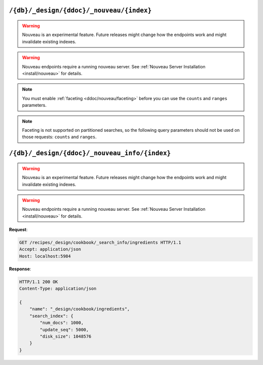 .. Licensed under the Apache License, Version 2.0 (the "License"); you may not
.. use this file except in compliance with the License. You may obtain a copy of
.. the License at
..
..   http://www.apache.org/licenses/LICENSE-2.0
..
.. Unless required by applicable law or agreed to in writing, software
.. distributed under the License is distributed on an "AS IS" BASIS, WITHOUT
.. WARRANTIES OR CONDITIONS OF ANY KIND, either express or implied. See the
.. License for the specific language governing permissions and limitations under
.. the License.

.. _api/ddoc/nouveau:

=========================================
``/{db}/_design/{ddoc}/_nouveau/{index}``
=========================================

.. warning::
    Nouveau is an experimental feature. Future releases might change how the endpoints
    work and might invalidate existing indexes.

.. warning::
    Nouveau endpoints require a running nouveau server.
    See :ref:`Nouveau Server Installation <install/nouveau>` for details.

.. versionadded:: 4.0

.. http:get:: /{db}/_design/{ddoc}/_nouveau/{index}
    :synopsis: Returns results for the specified nouveau index

    Executes a nouveau request against the named index in the specified design document.

    :param db: Database name
    :param ddoc: Design document name
    :param index: Nouveau index name

    :<header Accept: - :mimetype:`application/json`

    :query string bookmark: A bookmark received from a previous search. This parameter
        enables paging through the results. If there are no more results after the
        bookmark, you get a response with an empty rows array and the same bookmark,
        confirming the end of the result list.
    :query json counts: An array of names of string fields for which counts
        are requested. The response contains counts for each unique value of this field
        name among the documents that match the search query. :ref:`Faceting
        <ddoc/nouveau/faceting>` must be enabled for this parameter to function.
    :query boolean include_docs: Include the full content of the documents in the
        response.
    :query number limit: Limit the number of the returned documents to the specified
        number. For a grouped search, this parameter limits the number of documents per
        group.
    :query string query: Required. The Lucene query string.
    :query json ranges: This field defines ranges for faceted, numeric search fields. The
        value is a JSON object where the fields names are faceted numeric search fields,
        and the values of the fields are arrays of JSON objects. The objects must have a
        ``label``, ``min`` and ``max`` value (of type string, number, number respectively),
        and optional ``min_inclusive`` and ``max_inclusive`` properties (defaulting to
        ``true`` if not specified).
        Example: ``{"bar":[{"label":"cheap","min":0,"max":100}]}``
    :query json sort: Specifies the sort order of the results. In a grouped search (when
        ``group_field`` is used), this parameter specifies the sort order within a group.
        The default sort order is relevance. A JSON string of the form
        ``"fieldname<type>"`` or ``"-fieldname<type>"`` for descending order, where
        fieldname is the name of a string or number field, and ``type`` is either a
        number, a string, or a JSON array of strings. The ``type`` part is optional, and
        defaults to number. Some examples are ``"foo"``, ``"-foo"``, ``"bar<string>"``,
        ``"-foo<number>"`` and [``"-foo<number>"``, ``"bar<string>"``]. String fields that
        are used for sorting must not be analyzed fields. Fields that are used for sorting
        must be indexed by the same indexer that is used for the search query.
    :query boolean update: Set to ``false`` to allow the use of an out-of-date index.

    :>header Content-Type: - :mimetype:`application/json`

    :>header Transfer-Encoding: ``chunked``

    :>json array hits: Array of search hits. By default the information
      returned contains only the document ID and revision.
    :>json number total_hits: Number of matches for the query.
    :>json string total_hits_relation: ``EQUAL_TO`` if ``total_hits`` is exact.
        ``GREATER_THAN_OR_EQUAL_TO`` if not.
    :>json string bookmark: Opaque identifier to enable pagination.

    :code 200: Request completed successfully
    :code 400: Invalid request
    :code 401: Read permission required
    :code 404: Specified database, design document or view is missed

.. note::
    You must enable :ref:`faceting <ddoc/nouveau/faceting>` before you can use the
    ``counts`` and ``ranges`` parameters.

.. note::
    Faceting is not supported on partitioned searches, so the following
    query parameters should not be used on those requests: ``counts`` and
    ``ranges``.

.. seealso::
    For more information about how nouveau works, see the
    :ref:`Nouveau User Guide<ddoc/nouveau>`.

==============================================
``/{db}/_design/{ddoc}/_nouveau_info/{index}``
==============================================

.. warning::
    Nouveau is an experimental feature. Future releases might change how the endpoints
    work and might invalidate existing indexes.

.. warning::
    Nouveau endpoints require a running nouveau server.
    See :ref:`Nouveau Server Installation <install/nouveau>` for details.

.. versionadded:: 4.0

.. http:get:: /{db}/_design/{ddoc}/_nouveau_info/{index}
    :synopsis: Returns metadata for the specified nouveau index

    :param db: Database name
    :param ddoc: Design document name
    :param index: Search index name
    :code 200: Request completed successfully
    :code 400: Request body is wrong (malformed or missing one of the mandatory fields)
    :code 500: A server error (or other kind of error) occurred

**Request**:

.. code-block:: http

    GET /recipes/_design/cookbook/_search_info/ingredients HTTP/1.1
    Accept: application/json
    Host: localhost:5984

**Response**:

.. code-block:: http

    HTTP/1.1 200 OK
    Content-Type: application/json

    {
        "name": "_design/cookbook/ingredients",
        "search_index": {
            "num_docs": 1000,
            "update_seq": 5000,
            "disk_size": 1048576
        }
    }
